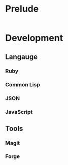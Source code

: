 #+PROPERTY: header-args:emacs-lisp :tangle yes :results silent :exports code

* Prelude

#+begin_src emacs-lisp
#+end_src

* Development

** Langauge
*** Ruby

*** Common Lisp

*** JSON

*** JavaScript

** Tools

*** Magit

*** Forge
